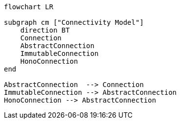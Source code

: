 [mermaid]
----
flowchart LR

subgraph cm ["Connectivity Model"]
    direction BT
    Connection
    AbstractConnection
    ImmutableConnection
    HonoConnection
end

AbstractConnection  --> Connection
ImmutableConnection --> AbstractConnection
HonoConnection --> AbstractConnection
----